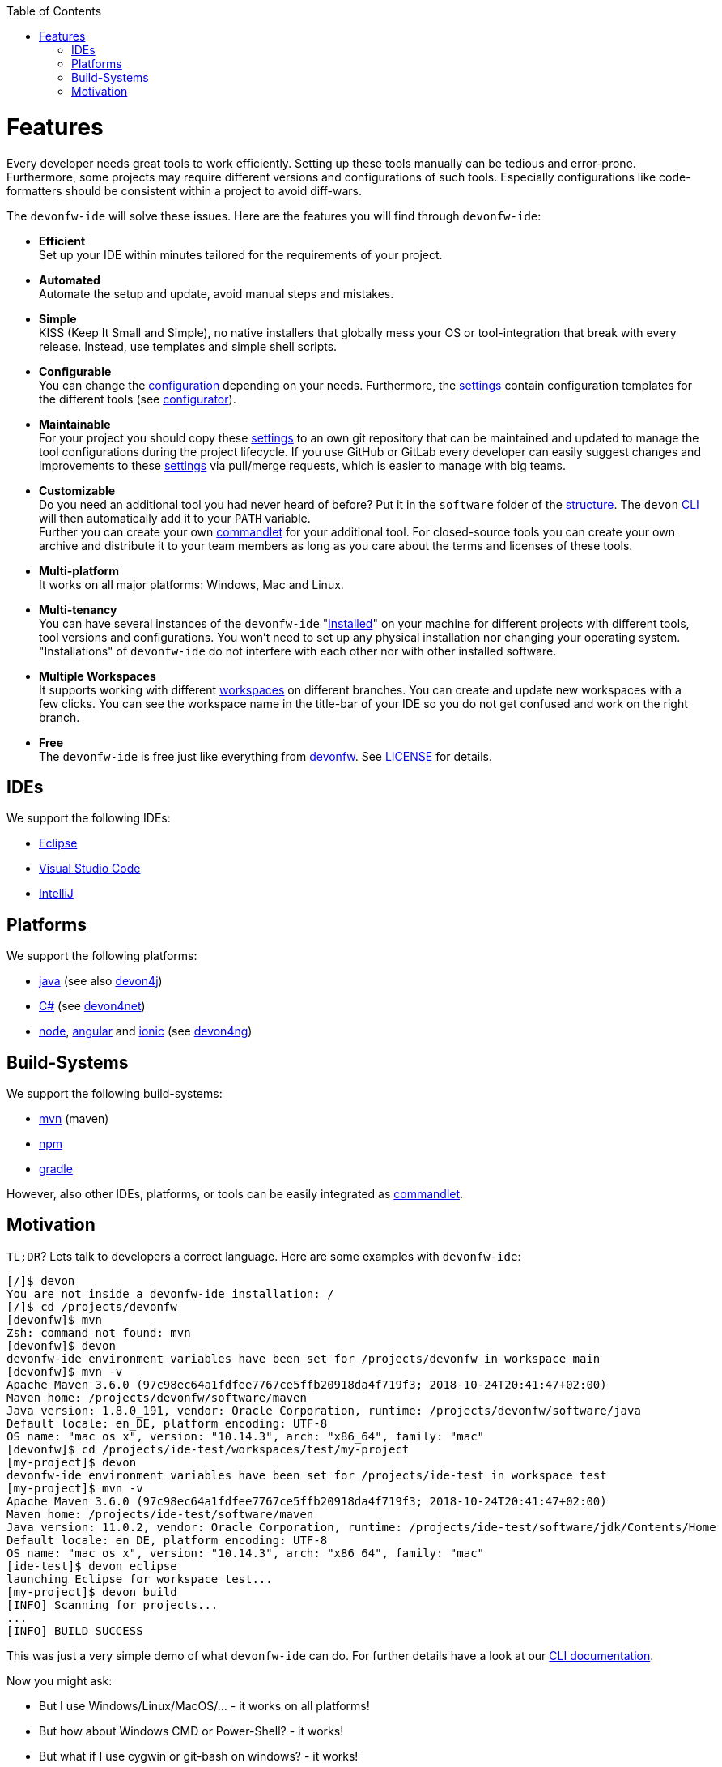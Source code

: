 :toc:
toc::[]

= Features

Every developer needs great tools to work efficiently. Setting up these tools manually can be tedious and error-prone. Furthermore, some projects may require different versions and configurations of such tools. Especially configurations like code-formatters should be consistent within a project to avoid diff-wars.

The `devonfw-ide` will solve these issues. Here are the features you will find through `devonfw-ide`:

* *Efficient* +
Set up your IDE within minutes tailored for the requirements of your project.
* *Automated* +
Automate the setup and update, avoid manual steps and mistakes.
* *Simple* +
KISS (Keep It Small and Simple), no native installers that globally mess your OS or tool-integration that break with every release. Instead, use templates and simple shell scripts.
* *Configurable* +
You can change the link:configuration.asciidoc[configuration] depending on your needs. Furthermore, the link:settings.asciidoc[settings] contain configuration templates for the different tools (see link:configurator.asciidoc[configurator]).
* *Maintainable* +
For your project you should copy these link:settings.asciidoc[settings] to an own git repository that can be maintained and updated to manage the tool configurations during the project lifecycle. If you use GitHub or GitLab every developer can easily suggest changes and improvements to these link:settings.asciidoc[settings] via pull/merge requests, which is easier to manage with big teams.
* *Customizable* +
Do you need an additional tool you had never heard of before? Put it in the `software` folder of the link:structure.asciidoc[structure]. The `devon` link:cli.asciidoc[CLI] will then automatically add it to your `PATH` variable. +
Further you can create your own link:cli.asciidoc#commandlets[commandlet] for your additional tool. For closed-source tools you can create your own archive and distribute it to your team members as long as you care about the terms and licenses of these tools.
* *Multi-platform* +
It works on all major platforms: Windows, Mac and Linux.
* *Multi-tenancy* +
You can have several instances of the `devonfw-ide` "link:setup.asciidoc[installed]" on your machine for different projects with different tools, tool versions and configurations. You won’t need to set up any physical installation nor changing your operating system. "Installations" of `devonfw-ide` do not interfere with each other nor with other installed software.
* *Multiple Workspaces* +
It supports working with different link:workspaces.asciidoc[workspaces] on different branches. You can create and update new workspaces with a few clicks. You can see the workspace name in the title-bar of your IDE so you do not get confused and work on the right branch.
* *Free* +
The `devonfw-ide` is free just like everything from https://devonfw.com[devonfw]. See link:license.asciidoc[LICENSE] for details.

== IDEs
We support the following IDEs:

* link:eclipse.asciidoc[Eclipse]
* link:vscode.asciidoc[Visual Studio Code]
* link:intellij.asciidoc[IntelliJ]

== Platforms
We support the following platforms:

* link:java.asciidoc[java] (see also https://github.com/devonfw/devon4j/wiki[devon4j])
* link:cs.asciidoc[C#] (see https://devon4net.github.io/[devon4net])
* link:node.asciidoc[node], link:ng.asciidoc[angular] and link:ionic.asciidoc[ionic] (see https://github.com/devonfw/devon4ng/wiki[devon4ng])

== Build-Systems
We support the following build-systems:

* link:mvn.asciidoc[mvn] (maven)
* link:npm.asciidoc[npm]
* link:gradle.asciidoc[gradle]

However, also other IDEs, platforms, or tools can be easily integrated as link:cli.asciidoc#commandlet[commandlet].

== Motivation

`TL;DR`? Lets talk to developers a correct language. Here are some examples with `devonfw-ide`:

[source,bash]
--------
[/]$ devon
You are not inside a devonfw-ide installation: /
[/]$ cd /projects/devonfw
[devonfw]$ mvn
Zsh: command not found: mvn
[devonfw]$ devon
devonfw-ide environment variables have been set for /projects/devonfw in workspace main
[devonfw]$ mvn -v
Apache Maven 3.6.0 (97c98ec64a1fdfee7767ce5ffb20918da4f719f3; 2018-10-24T20:41:47+02:00)
Maven home: /projects/devonfw/software/maven
Java version: 1.8.0_191, vendor: Oracle Corporation, runtime: /projects/devonfw/software/java
Default locale: en_DE, platform encoding: UTF-8
OS name: "mac os x", version: "10.14.3", arch: "x86_64", family: "mac"
[devonfw]$ cd /projects/ide-test/workspaces/test/my-project
[my-project]$ devon
devonfw-ide environment variables have been set for /projects/ide-test in workspace test
[my-project]$ mvn -v
Apache Maven 3.6.0 (97c98ec64a1fdfee7767ce5ffb20918da4f719f3; 2018-10-24T20:41:47+02:00)
Maven home: /projects/ide-test/software/maven
Java version: 11.0.2, vendor: Oracle Corporation, runtime: /projects/ide-test/software/jdk/Contents/Home
Default locale: en_DE, platform encoding: UTF-8
OS name: "mac os x", version: "10.14.3", arch: "x86_64", family: "mac"
[ide-test]$ devon eclipse
launching Eclipse for workspace test...
[my-project]$ devon build
[INFO] Scanning for projects...
...
[INFO] BUILD SUCCESS
--------

This was just a very simple demo of what `devonfw-ide` can do. For further details have a look at our link:cli.asciidoc[CLI documentation].

Now you might ask:

* But I use Windows/Linux/MacOS/… - it works on all platforms!
* But how about Windows CMD or Power-Shell? - it works!
* But what if I use cygwin or git-bash on windows? - it works!
* But I love to use ConEmu or Commander - it works with full integration!
* How about macOS Terminal or iTerm2? - it works with full integration!
* But I use Zsh  - it works!
* ...? - it works!

Wow! So let's get started with link:setup.asciidoc[download & setup].
